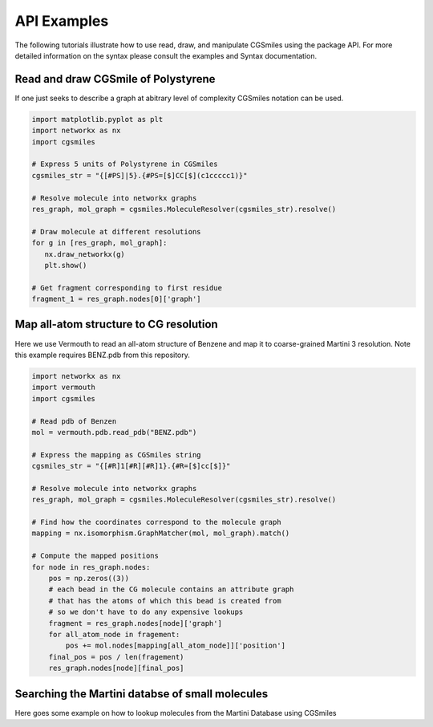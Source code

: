 API Examples
============

The following tutorials illustrate how to use read,
draw, and manipulate CGSmiles using the package API.
For more detailed information on the syntax please
consult the examples and Syntax documentation.

Read and draw CGSmile of Polystyrene
------------------------------------

If one just seeks to describe a graph at abitrary level of
complexity CGSmiles notation can be used.

.. code:: python

   import matplotlib.pyplot as plt
   import networkx as nx
   import cgsmiles

   # Express 5 units of Polystyrene in CGSmiles
   cgsmiles_str = "{[#PS]|5}.{#PS=[$]CC[$](c1ccccc1)}"

   # Resolve molecule into networkx graphs
   res_graph, mol_graph = cgsmiles.MoleculeResolver(cgsmiles_str).resolve()

   # Draw molecule at different resolutions
   for g in [res_graph, mol_graph]:
      nx.draw_networkx(g)
      plt.show()

   # Get fragment corresponding to first residue
   fragment_1 = res_graph.nodes[0]['graph']

Map all-atom structure to CG resolution
---------------------------------------

Here we use Vermouth to read an all-atom structure of Benzene and map
it to coarse-grained Martini 3 resolution. Note this example requires
BENZ.pdb from this repository.

.. code:: python

   import networkx as nx
   import vermouth
   import cgsmiles

   # Read pdb of Benzen
   mol = vermouth.pdb.read_pdb("BENZ.pdb")

   # Express the mapping as CGSmiles string
   cgsmiles_str = "{[#R]1[#R][#R]1}.{#R=[$]cc[$]}"

   # Resolve molecule into networkx graphs
   res_graph, mol_graph = cgsmiles.MoleculeResolver(cgsmiles_str).resolve()

   # Find how the coordinates correspond to the molecule graph
   mapping = nx.isomorphism.GraphMatcher(mol, mol_graph).match()

   # Compute the mapped positions
   for node in res_graph.nodes:
       pos = np.zeros((3))
       # each bead in the CG molecule contains an attribute graph
       # that has the atoms of which this bead is created from
       # so we don't have to do any expensive lookups
       fragment = res_graph.nodes[node]['graph']
       for all_atom_node in fragement:
           pos += mol.nodes[mapping[all_atom_node]]['position']
       final_pos = pos / len(fragement)
       res_graph.nodes[node][final_pos]

Searching the Martini databse of small molecules
------------------------------------------------

Here goes some example on how to lookup molecules from the Martini
Database using CGSmiles
